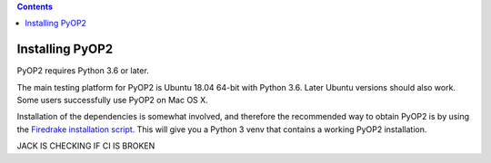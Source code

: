 .. image:: https://travis-ci.org/OP2/PyOP2.png?branch=master
  :target: https://travis-ci.org/OP2/PyOP2
  :alt: build status

.. contents::

Installing PyOP2
================

PyOP2 requires Python 3.6 or later.

The main testing platform for PyOP2 is Ubuntu 18.04 64-bit with Python
3.6. Later Ubuntu versions should also work. Some users successfully
use PyOP2 on Mac OS X.

Installation of the dependencies is somewhat involved, and therefore
the recommended way to obtain PyOP2 is by using the `Firedrake
installation script
<https://www.firedrakeproject.org/download.html>`__.  This will give
you a Python 3 venv that contains a working PyOP2 installation.

JACK IS CHECKING IF CI IS BROKEN
